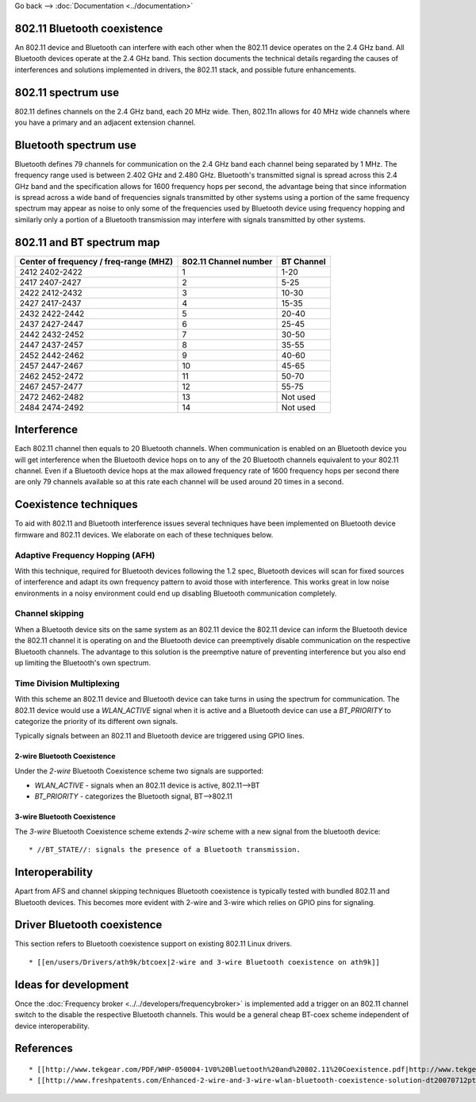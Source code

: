 Go back --> :doc:`Documentation <../documentation>`

802.11 Bluetooth coexistence
----------------------------

An 802.11 device and Bluetooth can interfere with each other when the 802.11 device operates on the 2.4 GHz band. All Bluetooth devices operate at the 2.4 GHz band. This section documents the technical details regarding the causes of interferences and solutions implemented in drivers, the 802.11 stack, and possible future enhancements.

802.11 spectrum use
-------------------

802.11 defines channels on the 2.4 GHz band, each 20 MHz wide. Then, 802.11n allows for 40 MHz wide channels where you have a primary and an adjacent extension channel.

Bluetooth spectrum use
----------------------

Bluetooth defines 79 channels for communication on the 2.4 GHz band each channel being separated by 1 MHz. The frequency range used is between 2.402 GHz and 2.480 GHz. Bluetooth's transmitted signal is spread across this 2.4 GHz band and the specification allows for 1600 frequency hops per second, the advantage being that since information is spread across a wide band of frequencies signals transmitted by other systems using a portion of the same frequency spectrum may appear as noise to only some of the frequencies used by Bluetooth device using frequency hopping and similarly only a portion of a Bluetooth transmission may interfere with signals transmitted by other systems.

802.11 and BT spectrum map
--------------------------

.. list-table::

   - 

      - **Center of frequency / freq-range (MHZ)**
      - **802.11 Channel number**
      - **BT Channel**
   - 

      - 2412 2402-2422
      - 1
      - 1-20
   - 

      - 2417 2407-2427
      - 2
      - 5-25
   - 

      - 2422 2412-2432
      - 3
      - 10-30
   - 

      - 2427 2417-2437
      - 4
      - 15-35
   - 

      - 2432 2422-2442
      - 5
      - 20-40
   - 

      - 2437 2427-2447
      - 6
      - 25-45
   - 

      - 2442 2432-2452
      - 7
      - 30-50
   - 

      - 2447 2437-2457
      - 8
      - 35-55
   - 

      - 2452 2442-2462
      - 9
      - 40-60
   - 

      - 2457 2447-2467
      - 10
      - 45-65
   - 

      - 2462 2452-2472
      - 11
      - 50-70
   - 

      - 2467 2457-2477
      - 12
      - 55-75
   - 

      - 2472 2462-2482
      - 13
      - Not used
   - 

      - 2484 2474-2492
      - 14
      - Not used

Interference
------------

Each 802.11 channel then equals to 20 Bluetooth channels. When communication is enabled on an Bluetooth device you will get interference when the Bluetooth device hops on to any of the 20 Bluetooth channels equivalent to your 802.11 channel. Even if a Bluetooth device hops at the max allowed frequency rate of 1600 frequency hops per second there are only 79 channels available so at this rate each channel will be used around 20 times in a second.

Coexistence techniques
----------------------

To aid with 802.11 and Bluetooth interference issues several techniques have been implemented on Bluetooth device firmware and 802.11 devices. We elaborate on each of these techniques below.

Adaptive Frequency Hopping (AFH)
~~~~~~~~~~~~~~~~~~~~~~~~~~~~~~~~

With this technique, required for Bluetooth devices following the 1.2 spec, Bluetooth devices will scan for fixed sources of interference and adapt its own frequency pattern to avoid those with interference. This works great in low noise environments in a noisy environment could end up disabling Bluetooth communication completely.

Channel skipping
~~~~~~~~~~~~~~~~

When a Bluetooth device sits on the same system as an 802.11 device the 802.11 device can inform the Bluetooth device the 802.11 channel it is operating on and the Bluetooth device can preemptively disable communication on the respective Bluetooth channels. The advantage to this solution is the preemptive nature of preventing interference but you also end up limiting the Bluetooth's own spectrum.

Time Division Multiplexing
~~~~~~~~~~~~~~~~~~~~~~~~~~

With this scheme an 802.11 device and Bluetooth device can take turns in using the spectrum for communication. The 802.11 device would use a *WLAN_ACTIVE* signal when it is active and a Bluetooth device can use a *BT_PRIORITY* to categorize the priority of its different own signals.

Typically signals between an 802.11 and Bluetooth device are triggered using GPIO lines.

2-wire Bluetooth Coexistence
^^^^^^^^^^^^^^^^^^^^^^^^^^^^

Under the *2-wire* Bluetooth Coexistence scheme two signals are supported:

-  *WLAN_ACTIVE* - signals when an 802.11 device is active, 802.11-->BT
-  *BT_PRIORITY* - categorizes the Bluetooth signal, BT-->802.11

.. _wire-bluetooth-coexistence-1:

3-wire Bluetooth Coexistence
^^^^^^^^^^^^^^^^^^^^^^^^^^^^

The *3-wire* Bluetooth Coexistence scheme extends *2-wire* scheme with a new signal from the bluetooth device:

::

     * //BT_STATE//: signals the presence of a Bluetooth transmission. 

Interoperability
----------------

Apart from AFS and channel skipping techniques Bluetooth coexistence is typically tested with bundled 802.11 and Bluetooth devices. This becomes more evident with 2-wire and 3-wire which relies on GPIO pins for signaling.

Driver Bluetooth coexistence
----------------------------

This section refers to Bluetooth coexistence support on existing 802.11 Linux drivers.

::

       * [[en/users/Drivers/ath9k/btcoex|2-wire and 3-wire Bluetooth coexistence on ath9k]] 

Ideas for development
---------------------

Once the :doc:`Frequency broker <../../developers/frequencybroker>` is implemented add a trigger on an 802.11 channel switch to the disable the respective Bluetooth channels. This would be a general cheap BT-coex scheme independent of device interoperability.

References
----------

::

         * [[http://www.tekgear.com/PDF/WHP-050004-1V0%20Bluetooth%20and%20802.11%20Coexistence.pdf|http://www.tekgear.com/PDF/WHP-050004-1V0%20Bluetooth%20and%20802.11%20Coexistence.pdf]] 
         * [[http://www.freshpatents.com/Enhanced-2-wire-and-3-wire-wlan-bluetooth-coexistence-solution-dt20070712ptan20070161349.php|http://www.freshpatents.com/Enhanced-2-wire-and-3-wire-wlan-bluetooth-coexistence-solution-dt20070712ptan20070161349.php]] 
